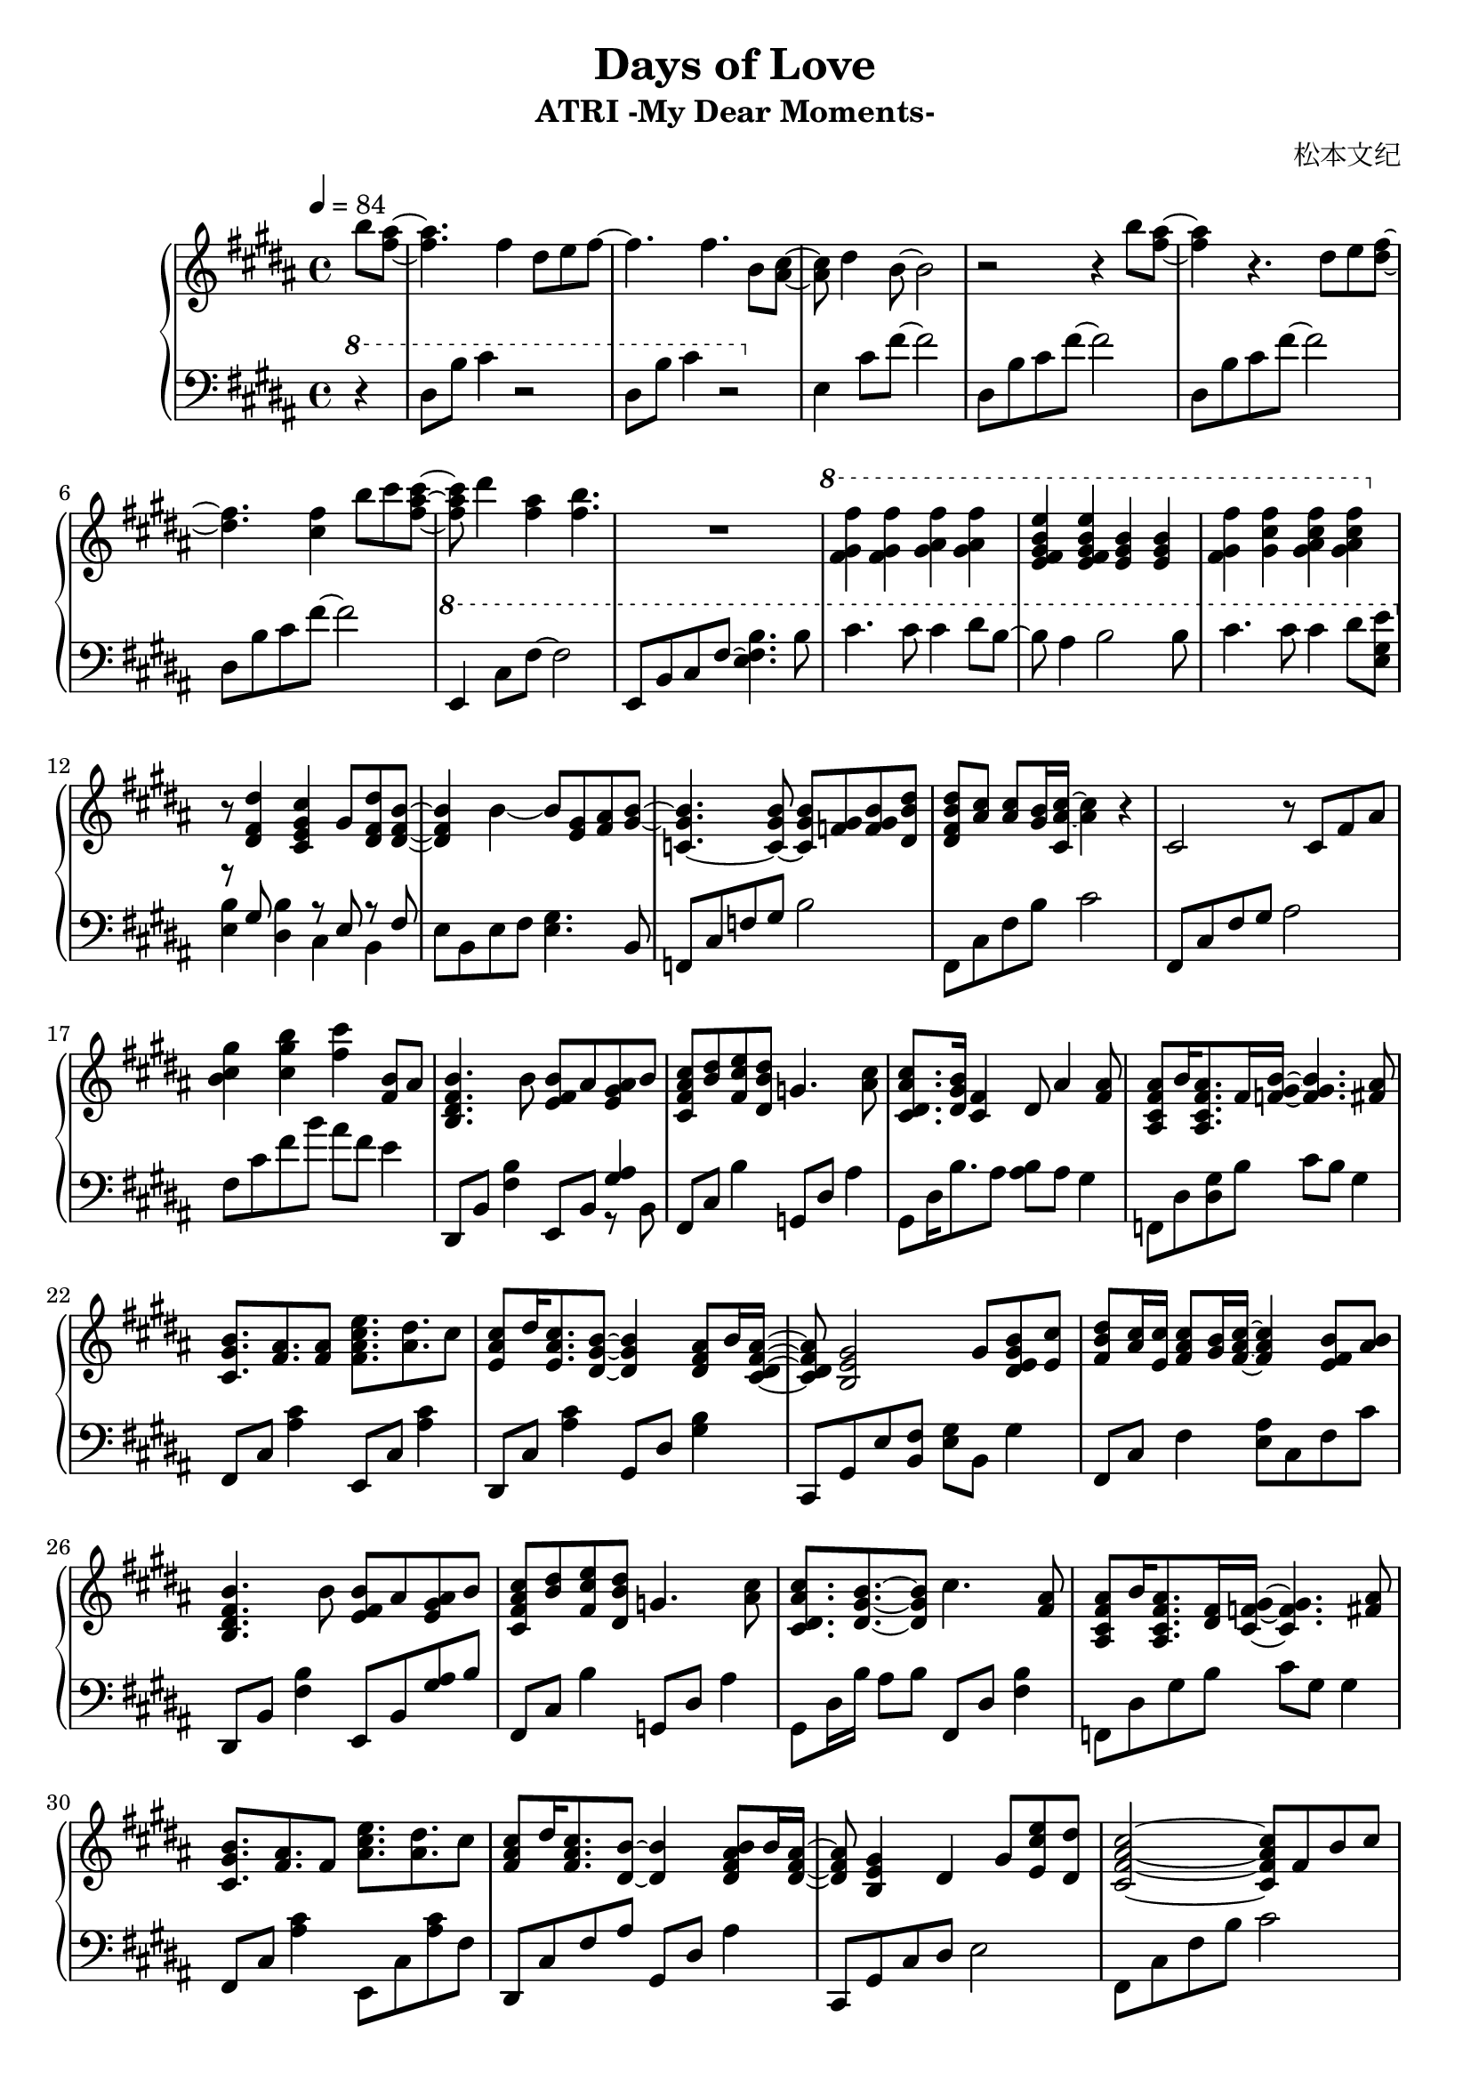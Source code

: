 \version "2.24.2"

\header {
  title = "Days of Love"
  subtitle = "ATRI -My Dear Moments-"
  composer = "松本文纪"
}

\paper {
  #(set-paper-size "a4")
}

global = {
  \key b \major
  \tempo 4=84
  \time 4/4
  \partial 4
}

right = \relative c'' {
  b'8 <ais fis>~| 4. fis4 dis8 e fis~ |4. fis4. b,8 <cis ais>~ |
  8 dis4 b8~2 | r2 r4 b'8 <ais fis>~|
  4 r4. dis,8 e <fis dis>~ |4. <fis cis>4 b8 cis <cis ais fis>~|
  8 dis4 <ais fis> <b fis>4. | R1
  \ottava #1
  <fis gis fis'>4 <fis gis fis'> <gis ais fis'> <gis ais fis'> |
  <e fis gis b e> <e fis gis b e> <e gis b> <e gis b> |
  <fis gis fis'> <gis cis fis> <gis ais cis fis> <gis ais cis fis> |
  \ottava #0
  r8 <dis, fis dis'>4 <cis e gis cis> gis'8 <dis fis dis'> <dis fis b>~|
  4 b'~8 <gis e> <ais fis>  <b~ gis~>|
  <b gis c,~>4. <b gis c,~>8 <b gis c,> <gis f> <b gis f> <b dis, dis'>|
  <b fis dis dis'> <ais cis> <ais cis> <b gis>16 <ais~ cis~ cis,> <ais cis>4 r4 |
  cis,2 r8 cis fis ais | <b cis gis'>4 <cis gis' b> <fis cis'> <b, fis>8 ais |
  
  <b fis dis b>4. b8 <b fis e> ais <ais gis e> b |
  <cis ais fis cis> <dis b> <e cis fis,> <dis b dis,> g,4. <cis ais>8 |
  <cis ais dis, cis>8. <b gis dis>16 <fis cis>4 dis8 ais'4 <ais fis>8 |
  <ais fis cis ais> b16 <ais fis cis ais>8. fis16 <gis f b>16~4. <ais fis>8 |
  <b gis cis,>8. <ais fis> <fis ais>8 <fis ais cis e>8. <ais dis> cis8 |
  <cis ais e> dis16 <cis ais e>8. <b gis dis>8~4 <ais fis dis>8 b16 <ais fis dis cis>16~ |
  8 <gis e b>2 gis8 <b gis e dis> <cis e,> |
  <dis b fis>8<cis ais>16<cis e,><cis ais fis>8<b gis>16<cis ais fis>16~4<b fis e>8<b ais> |
  
  <b fis dis b>4. b8 <b fis e> ais <ais gis e> b |
  <cis ais fis cis> <dis b> <e cis fis,> <dis b dis,> g,4. <cis ais>8 |
  <cis ais dis, cis>8. <b gis dis>8.~8 cis4.  <ais fis>8 |
  <ais fis cis ais> b16 <ais fis cis ais>8. <fis dis>16 <gis f cis>16~4. <ais fis>8 |
  <b gis cis,>8. <ais fis> fis8 <ais cis e>8. <ais dis> cis8 |
  <cis ais fis>8 dis16 <cis ais fis>8. <b dis,>8~4 <b ais fis dis>8 b16 <ais fis dis>16~ |
  8 <gis e b>4 dis gis8 <e cis' e> <dis dis'> |
  
  <cis fis ais cis>2~8 fis b cis |
  <cis, fis ais>2\arpeggio <fis cis'>8 dis'16 <b e,>8. ais16 <b dis,>16~ |
  2~8 fis ais b | <b fis'> cis b fis g b <cis fis> e |
  <fis dis b>2~8 fis, b cis | <b cis fis>1\arpeggio
}

lefta = \relative c { dis8 b' cis fis~2 }
leftb = \relative c { e4 cis'8 fis~2 }

left = \relative c' {
  \clef bass \ottava #1 
  r4 | dis8 b' cis4 r2 | dis,8 b' cis4 r2 |
  \ottava #0
  \leftb | \lefta\lefta\lefta |
  \ottava #1
  \leftb e,,8 b' cis fis~<e fis b>4. b'8 |
  cis4. cis8 cis4 dis8 b~|8 ais4 b2 b8 |
  cis4. cis8 cis4 dis8 <e gis, e> |
  \ottava #0
  << {r8 gis,, s4 r8 e8 r8 fis}\\ {<e b'>4 <dis b'> cis b}>> |
  e8 b e fis <e gis>4. b8 | f cis' f gis b2 | fis,8 cis' fis b cis2 |
  fis,,8 cis' fis gis ais2 | fis8 cis' fis b ais fis e4 |
  
  dis,,8 b' <fis' b>4 e,8 b' <<<gis' ais>4\\{r8 b,}>> |
  fis8 cis' b'4 g,8 dis' ais'4 | gis,8 dis'16 b'8. ais8 <ais b> ais gis4 |
  f,8 dis' <gis dis> b cis b gis4 | fis,8 cis' <ais' cis>4 e,8 cis' <ais' cis>4 |
  dis,,8 cis' <ais' cis>4 gis,8 dis' <gis b>4 |
  cis,,8 gis' e' <fis b,> <gis e> b, gis'4 |
  fis,8 cis' fis4 <e ais>8 cis fis cis' |
  
  dis,,8 b' <fis' b>4 e,8 b' <gis' ais>8 b |
  fis,8 cis' b'4 g,8 dis' ais'4 | gis,8 dis'16 b'16 ais8 b fis,8 dis' <fis b>4 |
  f,8 dis' gis b cis gis gis4 | fis,8 cis' <ais' cis>4 e,8 cis' <ais' cis>8 fis |
  dis, cis' fis ais gis, dis' ais'4 | cis,,8 gis' cis dis e2 |
  
  fis,8 cis' fis b cis2 | <fis,, cis'>2\arpeggio r2 |
  b8 fis' b cis dis2 | b,8 g' b4~2 | 
  b,8 fis' b cis dis2 | <b, fis'>1\arpeggio
}

\score {
  \new PianoStaff <<
    \set PianoStaff.connectArpeggios = ##t
    \new Staff = "right" \with {
      midiInstrument = "acoustic grand"
    } { \global \right \bar "|."}
    \new Staff = "left" \with {
      midiInstrument = "acoustic grand"
    } { \global \left }
  >>
  \layout { }
  \midi {
    \tempo 4=84
  }
}
